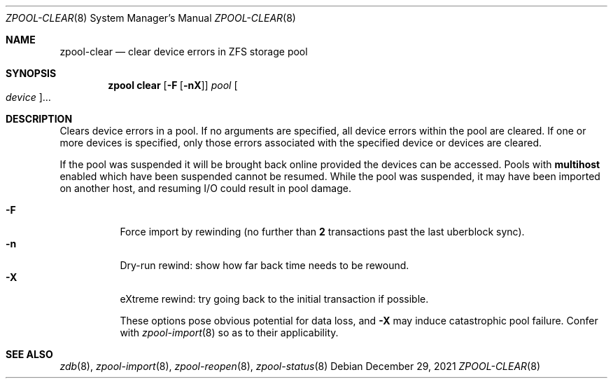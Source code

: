 .\"
.\" CDDL HEADER START
.\"
.\" The contents of this file are subject to the terms of the
.\" Common Development and Distribution License (the "License").
.\" You may not use this file except in compliance with the License.
.\"
.\" You can obtain a copy of the license at usr/src/OPENSOLARIS.LICENSE
.\" or http://www.opensolaris.org/os/licensing.
.\" See the License for the specific language governing permissions
.\" and limitations under the License.
.\"
.\" When distributing Covered Code, include this CDDL HEADER in each
.\" file and include the License file at usr/src/OPENSOLARIS.LICENSE.
.\" If applicable, add the following below this CDDL HEADER, with the
.\" fields enclosed by brackets "[]" replaced with your own identifying
.\" information: Portions Copyright [yyyy] [name of copyright owner]
.\"
.\" CDDL HEADER END
.\"
.\" Copyright (c) 2007, Sun Microsystems, Inc. All Rights Reserved.
.\" Copyright (c) 2012, 2018 by Delphix. All rights reserved.
.\" Copyright (c) 2012 Cyril Plisko. All Rights Reserved.
.\" Copyright (c) 2017 Datto Inc.
.\" Copyright (c) 2018 George Melikov. All Rights Reserved.
.\" Copyright 2017 Nexenta Systems, Inc.
.\" Copyright (c) 2017 Open-E, Inc. All Rights Reserved.
.\"
.Dd December 29, 2021
.Dt ZPOOL-CLEAR 8
.Os
.
.Sh NAME
.Nm zpool-clear
.Nd clear device errors in ZFS storage pool
.Sh SYNOPSIS
.Nm zpool
.Cm clear
.Op Fl F Op Fl nX
.Ar pool
.Oo Ar device Oc Ns …
.
.Sh DESCRIPTION
Clears device errors in a pool.
If no arguments are specified, all device errors within the pool are cleared.
If one or more devices is specified, only those errors associated with the
specified device or devices are cleared.
.Pp
If the pool was suspended it will be brought back online provided the
devices can be accessed.
Pools with
.Sy multihost
enabled which have been suspended cannot be resumed.
While the pool was suspended, it may have been imported on
another host, and resuming I/O could result in pool damage.
.Pp
.
.Bl -tag -width Ds -compact
.It Fl F
Force import by rewinding
.Pq no further than Sy 2 No transactions past the last uberblock sync .
.\" ^ TXG_DEFER_SIZE inlined here
.
.It Fl n
Dry-run rewind: show how far back time needs to be rewound.
.
.It Fl X
eXtreme rewind: try going back to the initial transaction if possible.
.Pp
These options pose obvious potential for data loss, and
.Fl X
may induce catastrophic pool failure.
Confer with
.Xr zpool-import 8
so as to their applicability.
.El
.
.Sh SEE ALSO
.Xr zdb 8 ,
.Xr zpool-import 8 ,
.Xr zpool-reopen 8 ,
.Xr zpool-status 8
